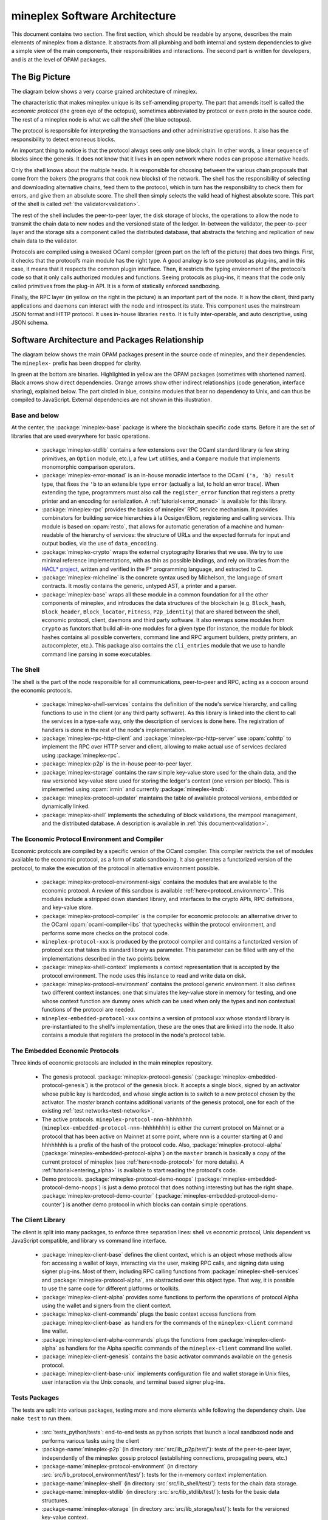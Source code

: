 .. _software_architecture:

mineplex Software Architecture
===========================

This document contains two section. The first section, which should be
readable by anyone, describes the main elements of mineplex from a
distance. It abstracts from all plumbing and both internal and system
dependencies to give a simple view of the main components, their
responsibilities and interactions. The second part is written for
developers, and is at the level of OPAM packages.

The Big Picture
---------------
.. _the_big_picture:

The diagram below shows a very coarse grained architecture of mineplex.

|mineplex architecture diagram|

The characteristic that makes mineplex unique is its self-amending
property. The part that amends itself is called the *economic protocol*
(the green eye of the octopus), sometimes abbreviated by protocol or
even proto in the source code. The rest of a mineplex node is what we call
the *shell* (the blue octopus).

The protocol is responsible for interpreting the transactions and other
administrative operations. It also has the responsibility to detect
erroneous blocks.

An important thing to notice is that the protocol always sees only one
block chain. In other words, a linear sequence of blocks since the
genesis. It does not know that it lives in an open network where nodes
can propose alternative heads.

Only the shell knows about the multiple heads. It is responsible for
choosing between the various chain proposals that come from the bakers
(the programs that cook new blocks) of the network. The shell has the
responsibility of selecting and downloading alternative chains, feed
them to the protocol, which in turn has the responsibility to check them
for errors, and give them an absolute score. The shell then simply
selects the valid head of highest absolute score. This part of the shell
is called :ref:`the validator<validation>`.

The rest of the shell includes the peer-to-peer layer, the disk storage
of blocks, the operations to allow the node to transmit the chain data
to new nodes and the versioned state of the ledger. In-between the
validator, the peer-to-peer layer and the storage sits a component
called the distributed database, that abstracts the fetching and
replication of new chain data to the validator.

Protocols are compiled using a tweaked OCaml compiler (green part on the
left of the picture) that does two things. First, it checks that the
protocol’s main module has the right type. A good analogy is to see
protocol as plug-ins, and in this case, it means that it respects the
common plugin interface. Then, it restricts the typing environment of
the protocol’s code so that it only calls authorized modules and
functions. Seeing protocols as plug-ins, it means that the code only
called primitives from the plug-in API. It is a form of statically
enforced sandboxing.

Finally, the RPC layer (in yellow on the right in the picture) is an
important part of the node. It is how the client, third party
applications and daemons can interact with the node and introspect its
state. This component uses the mainstream JSON format and HTTP protocol.
It uses in-house libraries ``resto``. It
is fully inter-operable, and auto descriptive, using JSON schema.

.. |mineplex architecture diagram| image:: octopus.svg


Software Architecture and Packages Relationship
------------------------------------------------
.. _packages:

The diagram below shows the main OPAM packages present in the source
code of mineplex, and their dependencies. The ``mineplex-`` prefix has been
dropped for clarity.

|mineplex source packages diagram|

In green at the bottom are binaries. Highlighted in yellow are the OPAM
packages (sometimes with shortened names). Black arrows show direct
dependencies. Orange arrows show other indirect relationships (code
generation, interface sharing), explained below. The part circled in
blue, contains modules that bear no dependency to Unix, and can thus
be compiled to JavaScript. External dependencies are not shown in this
illustration.

Base and below
~~~~~~~~~~~~~~

At the center, the :package:`mineplex-base` package is where
the blockchain specific code starts. Before it are the set of libraries
that are used everywhere for basic operations.

 - :package:`mineplex-stdlib` contains a few extensions over the
   OCaml standard library (a few string primitives, an ``Option``
   module, etc.), a few ``Lwt`` utilities, and a ``Compare`` module
   that implements monomorphic comparison operators.
 - :package:`mineplex-error-monad` is an in-house monadic
   interface to the OCaml ``('a, 'b) result`` type, that fixes the
   ``'b`` to an extensible type ``error`` (actually a list, to hold an
   error trace). When extending the type, programmers must also call
   the ``register_error`` function that registers a pretty printer and
   an encoding for serialization.
   A :ref:`tutorial<error_monad>` is available for this library.
 - :package:`mineplex-rpc` provides the basics of mineplex' RPC service
   mechanism. It provides combinators for building service hierarchies
   à la Ocsigen/Eliom, registering and calling services. This module
   is based on :opam:`resto`, that allows for automatic
   generation of a machine and human-readable of the hierarchy of
   services: the structure of URLs and the expected formats for input
   and output bodies, via the use of ``data_encoding``.
 - :package:`mineplex-crypto` wraps the external cryptography
   libraries that we use. We try to use minimal reference
   implementations, with as thin as possible bindings, and
   rely on libraries from the
   `HACL* project <https://github.com/project-everest/hacl-star>`_,
   written and verified in the F* programming language, and extracted
   to C.
 - :package:`mineplex-micheline` is the concrete syntax used by
   Michelson, the language of smart contracts. It mostly contains the
   generic, untyped AST, a printer and a parser.
 - :package:`mineplex-base` wraps all these module in a common foundation
   for all the other components of mineplex, and introduces the data
   structures of the blockchain (e.g. ``Block_hash``,
   ``Block_header``, ``Block_locator``, ``Fitness``, ``P2p_identity``)
   that are shared between the shell, economic protocol, client,
   daemons and third party software. It also rewraps some modules from
   ``crypto`` as functors that build all-in-one modules for a given
   type (for instance, the module for block hashes contains all
   possible converters, command line and RPC argument builders, pretty
   printers, an autocompleter, etc.). This package also contains the
   ``cli_entries`` module that we use to handle command line parsing
   in some executables.

The Shell
~~~~~~~~~

The shell is the part of the node responsible for all communications,
peer-to-peer and RPC, acting as a cocoon around the economic
protocols.

  - :package:`mineplex-shell-services` contains the definition of the
    node's service hierarchy, and calling functions to use in the
    client (or any third party software). As this library is linked
    into the client to call the services in a type-safe way, only the
    description of services is done here. The registration of handlers
    is done in the rest of the node's implementation.
  - :package:`mineplex-rpc-http-client` and :package:`mineplex-rpc-http-server`
    use :opam:`cohttp` to implement the RPC
    over HTTP server and client, allowing to make actual use of
    services declared using :package:`mineplex-rpc`.
  - :package:`mineplex-p2p` is the in-house peer-to-peer layer.
  - :package:`mineplex-storage` contains the raw simple key-value store
    used for the chain data, and the raw versioned key-value store
    used for storing the ledger's context (one version per
    block). This is implemented using :opam:`irmin` and currently
    :package:`mineplex-lmdb`.
  - :package:`mineplex-protocol-updater` maintains the table of available
    protocol versions, embedded or dynamically linked.
  - :package:`mineplex-shell` implements the scheduling of block
    validations, the mempool management, and the distributed database.
    A description is available in :ref:`this document<validation>`.

The Economic Protocol Environment and Compiler
~~~~~~~~~~~~~~~~~~~~~~~~~~~~~~~~~~~~~~~~~~~~~~

Economic protocols are compiled by a specific version of the OCaml
compiler. This compiler restricts the set of modules available to the
economic protocol, as a form of static sandboxing. It also generates a
functorized version of the protocol, to make the execution of the
protocol in alternative environment possible.

  - :package:`mineplex-protocol-environment-sigs` contains the modules
    that are available to the economic protocol. A review of this
    sandbox is available :ref:`here<protocol_environment>`. This
    modules include a stripped down standard library, and interfaces
    to the crypto APIs, RPC definitions, and key-value store.

  - :package:`mineplex-protocol-compiler` is the compiler for economic
    protocols: an alternative driver to the OCaml
    :opam:`ocaml-compiler-libs` that typechecks within the protocol
    environment, and performs some more checks on the protocol code.

  - ``mineplex-protocol-xxx`` is produced by the protocol compiler
    and contains a functorized version of protocol ``xxx`` that takes its
    standard library as parameter. This parameter can be filled with
    any of the implementations described in the two points below.

  - :package:`mineplex-shell-context` implements a context representation
    that is accepted by the protocol environment. The node uses this
    instance to read and write data on disk.

  - :package:`mineplex-protocol-environment` contains the protocol
    generic environment. It also defines two different context
    instances: one that simulates the key-value store in memory for
    testing, and one whose context function are dummy ones which can
    be used when only the types and non contextual functions of the
    protocol are needed.

  - ``mineplex-embedded-protocol-xxx`` contains a version of protocol
    ``xxx`` whose standard library is pre-instantiated to the shell's
    implementation, these are the ones that are linked into the
    node. It also contains a module that registers the protocol in the
    node's protocol table.

The Embedded Economic Protocols
~~~~~~~~~~~~~~~~~~~~~~~~~~~~~~~

Three kinds of economic protocols are included in the main mineplex repository.

  - The genesis protocol. :package:`mineplex-protocol-genesis`
    (:package:`mineplex-embedded-protocol-genesis`) is the protocol of
    the genesis block. It accepts a single block, signed by an
    activator whose public key is hardcoded, and whose single action is to
    switch to a new protocol chosen by the activator.
    The `master` branch contains additional variants of the genesis
    protocol, one for each of the existing :ref:`test
    networks<test-networks>`.
  - The active protocols. ``mineplex-protocol-nnn-hhhhhhhh``
    (``mineplex-embedded-protocol-nnn-hhhhhhhh``) is either the current
    protocol on Mainnet or a protocol that has been active on Mainnet
    at some point, where ``nnn`` is a counter starting at 0 and
    ``hhhhhhhh`` is a prefix of the hash of the protocol code.
    Also, :package:`mineplex-protocol-alpha`
    (:package:`mineplex-embedded-protocol-alpha`) on the ``master``
    branch is basically a copy of the current protocol of mineplex
    (see :ref:`here<node-protocol>` for more details).
    A :ref:`tutorial<entering_alpha>` is available to start reading
    the protocol's code.
  - Demo protocols. :package:`mineplex-protocol-demo-noops`
    (:package:`mineplex-embedded-protocol-demo-noops`) is just a demo
    protocol that does nothing interesting but has the right
    shape. :package:`mineplex-protocol-demo-counter`
    (:package:`mineplex-embedded-protocol-demo-counter`) is another demo
    protocol in which blocks can contain simple operations.


The Client Library
~~~~~~~~~~~~~~~~~~

The client is split into many packages, to enforce three separation
lines: shell vs economic protocol, Unix dependent vs JavaScript
compatible, and library vs command line interface.

  - :package:`mineplex-client-base` defines the client context, which is
    an object whose methods allow for: accessing a wallet of keys,
    interacting via the user, making RPC calls, and signing data using
    signer plug-ins. Most of them, including RPC calling functions from
    :package:`mineplex-shell-services` and
    :package:`mineplex-protocol-alpha`, are abstracted over this object
    type. That way, it is possible to use the same code for different
    platforms or toolkits.
  - :package:`mineplex-client-alpha` provides some functions to perform
    the operations of protocol Alpha using the wallet and signers from
    the client context.
  - :package:`mineplex-client-commands` plugs the basic context access
    functions from :package:`mineplex-client-base` as handlers for the
    commands of the ``mineplex-client`` command line wallet.
  - :package:`mineplex-client-alpha-commands` plugs the functions from
    :package:`mineplex-client-alpha` as handlers for the Alpha specific
    commands of the ``mineplex-client`` command line wallet.
  - :package:`mineplex-client-genesis` contains the basic activator
    commands available on the genesis protocol.
  - :package:`mineplex-client-base-unix` implements configuration file
    and wallet storage in Unix files, user interaction via the Unix
    console, and terminal based signer plug-ins.

Tests Packages
~~~~~~~~~~~~~~

The tests are split into various packages, testing more and more
elements while following the dependency chain. Use ``make test`` to
run them.

 - :src:`tests_python/tests`:
   end-to-end tests as python scripts that launch a local sandboxed node
   and performs various tasks using the client
 - :package-name:`mineplex-p2p`
   (in directory :src:`src/lib_p2p/test/`):
   tests of the peer-to-peer layer, independently of the mineplex gossip
   protocol (establishing connections, propagating peers, etc.)
 - :package-name:`mineplex-protocol-environment`
   (in directory :src:`src/lib_protocol_environment/test/`):
   tests for the in-memory context implementation.
 - :package-name:`mineplex-shell`
   (in directory :src:`src/lib_shell/test/`):
   tests for the chain data storage.
 - :package-name:`mineplex-stdlib`
   (in directory :src:`src/lib_stdlib/test/`):
   tests for the basic data structures.
 - :package-name:`mineplex-storage`
   (in directory :src:`src/lib_storage/test/`):
   tests for the versioned key-value context.
 - :package-name:`mineplex-protocol-alpha`
   (in directory :src:`src/proto_alpha/lib_protocol/test/`):
   tests of the Alpha protocol (without launching a node).
 - :package-name:`mineplex-crypto`
   (in directory :src:`src/lib_crypto/test/`):
   tests for the in-house merkle trees.

The Final Executables
~~~~~~~~~~~~~~~~~~~~~

  - :package:`mineplex-node` provides the node launcher binary
    ``mineplex-node``. All the algorithmic being implemented in the
    shell, this package only implements the node's CLI. It also
    provides the sandboxed node shell script launcher (see the main
    readme).
  - :package:`mineplex-client` provides the ``mineplex-client`` and
    ``mineplex-admin-client`` binaries. The former contains a small
    command line wallet, the latter an administration tool for the
    node. It also provides a shell script that configures a shell
    environment to interact with a sandboxed node.
  - :package:`mineplex-baker-alpha` provides the ``mineplex-baker-alpha``
    binary.
  - :package:`mineplex-endorser-alpha` provides the ``mineplex-endorser-alpha``
    binary.
  - :package:`mineplex-accuser-alpha` provides the ``mineplex-accuser-alpha``
    binary.
  - :package:`mineplex-protocol-compiler` provides the
    ``mineplex-protocol-compiler`` binary that is used by the node to
    compile new protocols on the fly, and that can be used for
    developing new protocols.

.. |mineplex source packages diagram| image:: packages.svg

